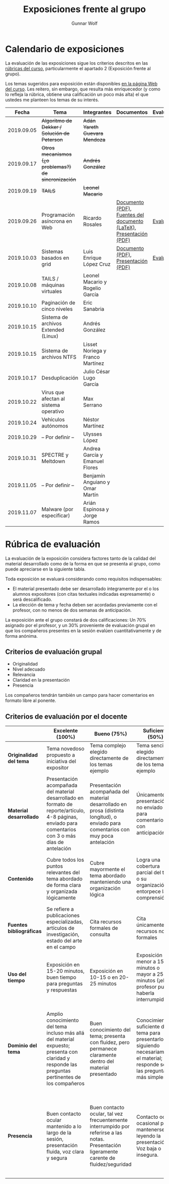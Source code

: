 #+title: Exposiciones frente al grupo
#+author: Gunnar Wolf

* Calendario de exposiciones
La evaluación de las exposiciones sigue los criterios descritos en las
[[http://gwolf.sistop.org/rubricas.pdf][rúbricas del curso]], particularmente el apartado 2 (Exposición frente
al grupo).

Los temas sugeridos para exposición están disponibles [[http://gwolf.sistop.org/][en la página Web
del curso]]. Les reitero, sin embargo, que resulta más enriquecedor (y
como lo refleja la rúbrica, obtiene una calificación un poco más alta)
el que ustedes me planteen los temas de su interés.

|------------+------------------------------------------------------+----------------------------------+--------------------------------------------------------------------+------------|
|      Fecha | Tema                                                 | Integrantes                      | Documentos                                                         | Evaluación |
|------------+------------------------------------------------------+----------------------------------+--------------------------------------------------------------------+------------|
| 2019.09.05 | +Algoritmo de Dekker / Solución de Peterson+         | +Adán Yareth Guevara Mendoza+    |                                                                    |            |
| 2019.09.17 | +Otros mecanismos (¿o problemas?) de sincronización+ | +Andrés González+                |                                                                    |            |
| 2019.09.19 | +TAILS+                                              | +Leonel Macario+                 |                                                                    |            |
| 2019.09.26 | Programación asíncrona en Web                        | Ricardo Rosales                  | [[./RosalesRicardo/asincroniaWeb.pdf][Documento (PDF)]], [[./RosalesRicardo/asincroniaWeb.tex][Fuentes del documento (LaTeX)]], [[./RosalesRicardo/Presentacion.pdf][Presentación (PDF)]] | [[./RosalesRicardo/evaluacion.org][Evaluación]] |
| 2019.10.03 | Sistemas basados en grid                             | Luis Enrique López Cruz          | [[./LopezLuis/Reporte.pdf][Documento (PDF)]], [[./LopezLuis/Presentacion.pdf][Presentación (PDF)]]                                | [[./ LopezLuis/evaluacion.org][Evaluación]] |
| 2019.10.08 | TAILS / máquinas virtuales                           | Leonel Macario y Rogelio García  |                                                                    |            |
| 2019.10.10 | Paginación de cinco niveles                          | Eric Sanabria                    |                                                                    |            |
| 2019.10.15 | Sistema de archivos Extended (Linux)                 | Andrés González                  |                                                                    |            |
| 2019.10.15 | Sistema de archivos NTFS                             | Lisset Noriega y Franco Martínez |                                                                    |            |
| 2019.10.17 | Desduplicación                                       | Julio César Lugo García          |                                                                    |            |
| 2019.10.22 | Virus que afectan al sistema operativo               | Max Serrano                      |                                                                    |            |
| 2019.10.24 | Vehículos autónomos                                  | Néstor Martínez                  |                                                                    |            |
| 2019.10.29 | – Por definir –                                      | Ulysses López                    |                                                                    |            |
| 2019.10.31 | SPECTRE y Meltdown                                   | Andrea García y Emanuel Flores   |                                                                    |            |
| 2019.11.05 | – Por definir –                                      | Benjamín Anguiano y Omar Martín  |                                                                    |            |
| 2019.11.07 | Malware (por especificar)                            | Arián Espinosa y Jorge Ramos     |                                                                    |            |
|------------+------------------------------------------------------+----------------------------------+--------------------------------------------------------------------+------------|
#+TBLFM: 



* Rúbrica de evaluación

La evaluación de la exposición considera factores tanto de la calidad
del material desarrollado como de la forma en que se presenta al
grupo, como puede apreciarse en la siguiente tabla.

Toda exposición se evaluará considerando como requisitos
indispensables:

- El material presentado debe ser desarrollado íntegramente por el o
  los alumnos expositores (con citas textuales indicadas expresamente)
  o será descalificado.
- La elección de tema y fecha deben ser acordadas previamente con el
  profesor, con no menos de dos semanas de anticipación.

La exposición ante el grupo constará de dos calificaciones: Un 70%
asignado por el profesor, y un 30% proveniente de evaluación grupal en
que los compañeros presentes en la sesión evalúen cuantitativamente y
de forma anónima.

** Criterios de evaluación grupal

- Originalidad
- Nivel adecuado
- Relevancia
- Claridad en la presentación
- Presencia

Los compañeros tendrán también un campo para hacer comentarios en
formato libre al ponente.

** Criterios de evaluación por el docente

|--------------------------+--------------------------------------------------------------------------------------------------------------------------------------------------------+--------------------------------------------------------------------------------------------------------------------------------------------+---------------------------------------------------------------------------------------------------------------------------------+---------------------------------------------------------------------------------------------------------------------------------------------------------+------|
|                          | *Excelente* (100%)                                                                                                                                     | *Bueno* (75%)                                                                                                                              | *Suficiente* (50%)                                                                                                              | *Insuficiente* (0%)                                                                                                                                     | Peso |
|--------------------------+--------------------------------------------------------------------------------------------------------------------------------------------------------+--------------------------------------------------------------------------------------------------------------------------------------------+---------------------------------------------------------------------------------------------------------------------------------+---------------------------------------------------------------------------------------------------------------------------------------------------------+------|
| *Originalidad del tema*  | Tema novedoso propuesto a iniciativa del expositor                                                                                                     | Tema complejo elegido directamente de los temas ejemplo                                                                                    | Tema sencillo elegido directamente de los temas ejemplo                                                                         |                                                                                                                                                         |  10% |
|--------------------------+--------------------------------------------------------------------------------------------------------------------------------------------------------+--------------------------------------------------------------------------------------------------------------------------------------------+---------------------------------------------------------------------------------------------------------------------------------+---------------------------------------------------------------------------------------------------------------------------------------------------------+------|
| *Material desarrollado*  | Presentación acompañada del material desarrollado en formato de reporte/artículo, 4-8 páginas, enviado para comentarios con 3 o más días de antelación | Presentación acompañada del material desarrollado en prosa (distinta longitud), o enviado para comentarios con muy poca antelación         | Únicamente presentación, o no enviado para comentarios con anticipación                                                         | No se entregó material                                                                                                                                  |  20% |
|--------------------------+--------------------------------------------------------------------------------------------------------------------------------------------------------+--------------------------------------------------------------------------------------------------------------------------------------------+---------------------------------------------------------------------------------------------------------------------------------+---------------------------------------------------------------------------------------------------------------------------------------------------------+------|
| *Contenido*              | Cubre todos los puntos relevantes del tema abordado de forma clara y organizada lógicamente                                                            | Cubre mayormente el tema abordado manteniendo una organización lógica                                                                      | Logra una cobertura parcial del tema o su organización entorpece la comprensión                                                 | La información presentada está incompleta o carece de un hilo conducente                                                                                |  20% |
|--------------------------+--------------------------------------------------------------------------------------------------------------------------------------------------------+--------------------------------------------------------------------------------------------------------------------------------------------+---------------------------------------------------------------------------------------------------------------------------------+---------------------------------------------------------------------------------------------------------------------------------------------------------+------|
| *Fuentes bibliográficas* | Se refiere a publicaciones especializadas, artículos de investigación, estado del arte en el campo                                                     | Cita recursos formales de consulta                                                                                                         | Cita únicamente recursos no formales                                                                                            | No menciona referencias                                                                                                                                 |  10% |
|--------------------------+--------------------------------------------------------------------------------------------------------------------------------------------------------+--------------------------------------------------------------------------------------------------------------------------------------------+---------------------------------------------------------------------------------------------------------------------------------+---------------------------------------------------------------------------------------------------------------------------------------------------------+------|
| *Uso del tiempo*         | Exposición en 15-20 minutos, buen tiempo para preguntas y respuestas                                                                                   | Exposición en 10-15 o en 20-25 minutos                                                                                                     | Exposición menor a 15 minutos o mayor a 25 minutos (¡el profesor puede haberla interrumpido!)                                   |                                                                                                                                                         |  10% |
|--------------------------+--------------------------------------------------------------------------------------------------------------------------------------------------------+--------------------------------------------------------------------------------------------------------------------------------------------+---------------------------------------------------------------------------------------------------------------------------------+---------------------------------------------------------------------------------------------------------------------------------------------------------+------|
| *Dominio del tema*       | Amplio conocimiento del tema incluso más allá del material expuesto; presenta con claridad y responde las preguntas pertinentes de los compañeros      | Buen conocimiento del tema; presenta con fluidez, pero permanece claramente dentro del material presentado                                 | Conocimiento suficiente del tema para presentarlo siguiendo necesariamente el material; responde sólo las preguntas más simples | No demuestra haber comprendido la información, depende por completo de la lectura del material para presentar, y no puede responder preguntas sencillas |  15% |
|--------------------------+--------------------------------------------------------------------------------------------------------------------------------------------------------+--------------------------------------------------------------------------------------------------------------------------------------------+---------------------------------------------------------------------------------------------------------------------------------+---------------------------------------------------------------------------------------------------------------------------------------------------------+------|
| *Presencia*              | Buen contacto ocular mantenido a lo largo de la sesión, presentación fluida, voz clara y segura                                                        | Buen contacto ocular, tal vez frecuentemente interrumpido por referirse a las notas. Presentación ligeramente carente de fluidez/seguridad | Contacto ocular ocasional por mantenerse leyendo la presentación. Voz baja o insegura.                                          | Sin contacto ocular por leer prácticamente la totalidad del material. El ponente murmulla, se atora con la pronunciación de términos, cuesta seguirlo   |  15% |
|--------------------------+--------------------------------------------------------------------------------------------------------------------------------------------------------+--------------------------------------------------------------------------------------------------------------------------------------------+---------------------------------------------------------------------------------------------------------------------------------+---------------------------------------------------------------------------------------------------------------------------------------------------------+------|
